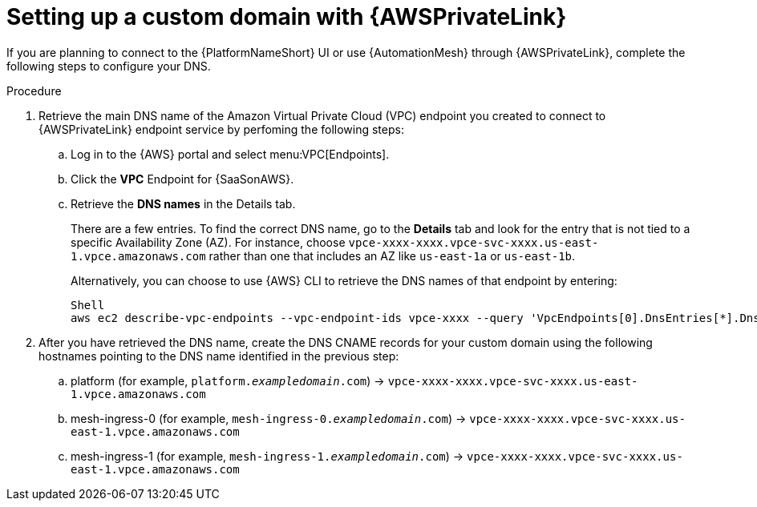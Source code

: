 :_mod-docs-content-type: <PROCEDURE>
[id="proc-saas-custom-dom-with-awsprivatelink"]

= Setting up a custom domain with {AWSPrivateLink}

If you are planning to connect to the {PlatformNameShort} UI or use {AutomationMesh} through {AWSPrivateLink}, complete the following steps to configure your DNS.

.Procedure 

. Retrieve the main DNS name of the Amazon Virtual Private Cloud (VPC) endpoint you created to connect to {AWSPrivateLink} endpoint service by perfoming the following steps:
.. Log in to the {AWS} portal and select menu:VPC[Endpoints]. 
.. Click the *VPC* Endpoint for {SaaSonAWS}.
.. Retrieve the *DNS names* in the Details tab.
+
There are a few entries. To find the correct DNS name, go to the *Details* tab and look for the entry that is not tied to a specific Availability Zone (AZ). For instance, choose `vpce-xxxx-xxxx.vpce-svc-xxxx.us-east-1.vpce.amazonaws.com` rather than one that includes an AZ like `us-east-1a` or `us-east-1b`.
+
Alternatively, you can choose to use {AWS} CLI to retrieve the DNS names of that endpoint by entering:
+
----
Shell
aws ec2 describe-vpc-endpoints --vpc-endpoint-ids vpce-xxxx --query 'VpcEndpoints[0].DnsEntries[*].DnsName'
----

. After you have retrieved the DNS name, create the DNS CNAME records for your custom domain using the following hostnames pointing to the DNS name identified in the previous step:
.. platform (for example, `platform._exampledomain_.com`) → `vpce-xxxx-xxxx.vpce-svc-xxxx.us-east-1.vpce.amazonaws.com`
.. mesh-ingress-0 (for example, `mesh-ingress-0._exampledomain_.com`)  → `vpce-xxxx-xxxx.vpce-svc-xxxx.us-east-1.vpce.amazonaws.com`
.. mesh-ingress-1 (for example, `mesh-ingress-1._exampledomain_.com`)  → `vpce-xxxx-xxxx.vpce-svc-xxxx.us-east-1.vpce.amazonaws.com`


